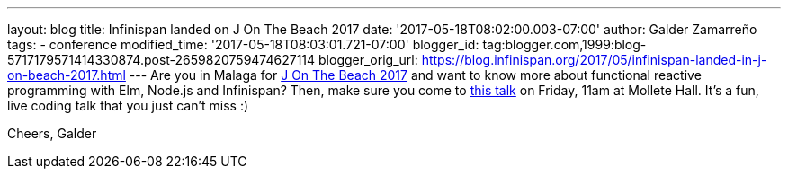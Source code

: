 ---
layout: blog
title: Infinispan landed on J On The Beach 2017
date: '2017-05-18T08:02:00.003-07:00'
author: Galder Zamarreño
tags:
- conference
modified_time: '2017-05-18T08:03:01.721-07:00'
blogger_id: tag:blogger.com,1999:blog-5717179571414330874.post-2659820759474627114
blogger_orig_url: https://blog.infinispan.org/2017/05/infinispan-landed-in-j-on-beach-2017.html
---
Are you in Malaga for https://jonthebeach.com/[J On The Beach 2017] and
want to know more about functional reactive programming with Elm,
Node.js and Infinispan? Then, make sure you come to
https://jonthebeach.com/schedule[this talk] on Friday, 11am at Mollete
Hall. It's a fun, live coding talk that you just can't miss :)

Cheers,
Galder
